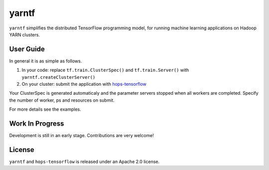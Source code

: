 yarntf
======

``yarntf`` simplifies the distributed TensorFlow programming model, for running
machine learning applications on Hadoop YARN clusters.

User Guide
----------

In general it is as simple as follows.

1. In your code: replace ``tf.train.ClusterSpec()`` and ``tf.train.Server()`` with ``yarntf.createClusterServer()``
2. On your cluster: submit the application with `hops-tensorflow <https://github.com/hopshadoop/hops-tensorflow>`_

Your ClusterSpec is generated automaticaly and the parameter servers stopped when all workers are completed. Specify the number of worker, ps and resources on submit.

For more details see the examples.

Work In Progress
----------------

Development is still in an early stage. Contributions are very welcome!

License
-------

``yarntf`` and ``hops-tensorflow`` is released under an Apache 2.0 license.
